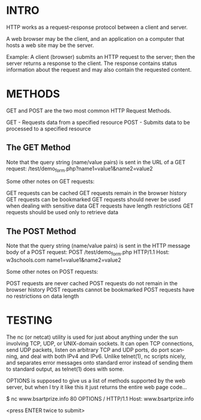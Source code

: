 * INTRO
HTTP works as a request-response protocol between a client and server.

A web browser may be the client, and an application on a computer that hosts a web site may be the server.

Example: A client (browser) submits an HTTP request to the server; then the server returns a response to the client. The response contains status information about the request and may also contain the requested content.

* METHODS
GET and POST are the two most common HTTP Request Methods.

    GET - Requests data from a specified resource
    POST - Submits data to be processed to a specified resource

** The GET Method

Note that the query string (name/value pairs) is sent in the URL of a GET request:
/test/demo_form.php?name1=value1&name2=value2

Some other notes on GET requests:

    GET requests can be cached
    GET requests remain in the browser history
    GET requests can be bookmarked
    GET requests should never be used when dealing with sensitive data
    GET requests have length restrictions
    GET requests should be used only to retrieve data

** The POST Method

Note that the query string (name/value pairs) is sent in the HTTP message body of a POST request:
POST /test/demo_form.php HTTP/1.1
Host: w3schools.com
name1=value1&name2=value2

Some other notes on POST requests:

    POST requests are never cached
    POST requests do not remain in the browser history
    POST requests cannot be bookmarked
    POST requests have no restrictions on data length

* TESTING
The nc (or netcat) utility is used for just about anything under the sun
involving TCP, UDP, or UNIX-domain sockets.  It can open TCP connections, send
UDP packets, listen on arbitrary TCP and UDP ports, do port scan‐ ning, and deal
with both IPv4 and IPv6.  Unlike telnet(1), nc scripts nicely, and separates
error messages onto standard error instead of sending them to standard output,
as telnet(1) does with some.


OPTIONS is supposed to give us a list of methods supported by the web server,
but when I try it like this it just returns the entire web page code...


$ nc www.bsartprize.info 80
OPTIONS / HTTP/1.1
Host: www.bsartprize.info

<press ENTER twice to submit>
